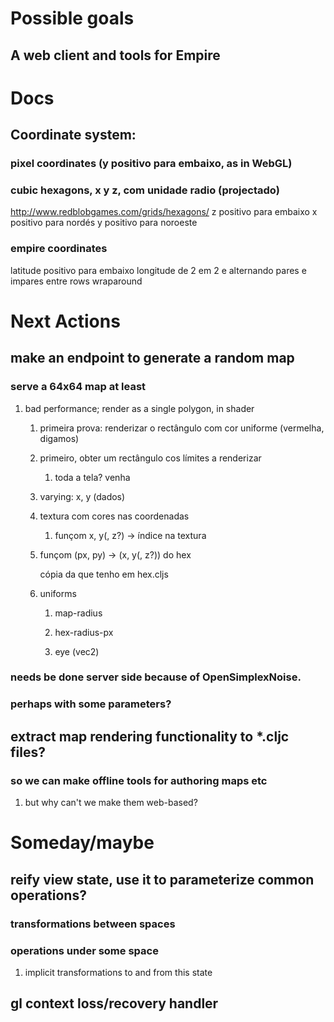 #+STARTUP: indent

* Possible goals
** A web client and tools for Empire
* Docs
** Coordinate system:
*** pixel coordinates (y positivo para embaixo, as in WebGL)
*** cubic hexagons, x y z, com unidade radio (projectado)
http://www.redblobgames.com/grids/hexagons/
z positivo para embaixo
x positivo para nordés
y positivo para noroeste
*** empire coordinates
latitude positivo para embaixo
longitude de 2 em 2 e alternando pares e impares entre rows
wraparound
* Next Actions
** make an endpoint to generate a random map
*** serve a 64x64 map at least
**** bad performance; render as a single polygon, in shader
***** primeira prova: renderizar o rectângulo com cor uniforme (vermelha, digamos)
***** primeiro, obter um rectângulo cos límites a renderizar
****** toda a tela? venha
***** varying: x, y (dados)
***** textura com cores nas coordenadas
****** funçom x, y(, z?) -> índice na textura
***** funçom (px, py) -> (x, y(, z?)) do hex 
cópia da que tenho em hex.cljs
***** uniforms
****** map-radius
****** hex-radius-px
****** eye (vec2)
*** needs be done server side because of OpenSimplexNoise.
*** perhaps with some parameters?
** extract map rendering functionality to *.cljc files?
*** so we can make offline tools for authoring maps etc
**** but why can't we make them web-based?
* Someday/maybe
** reify view state, use it to parameterize common operations?
*** transformations between spaces
*** operations under some space
**** implicit transformations to and from this state
** gl context loss/recovery handler
